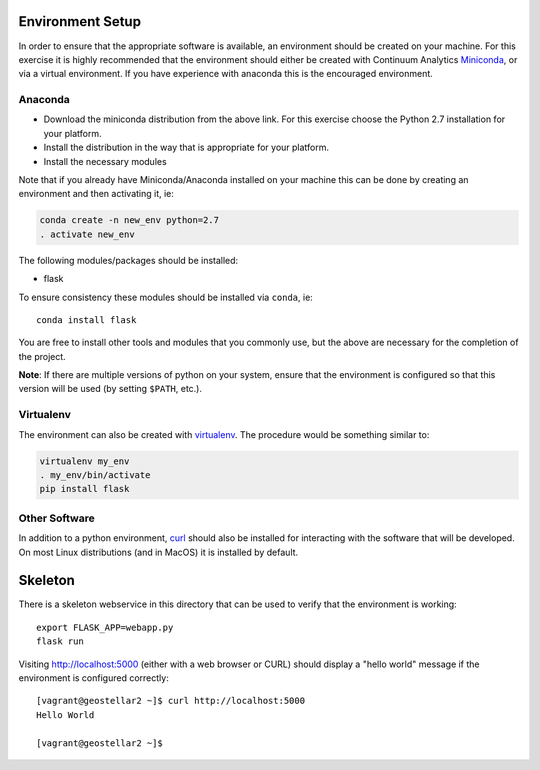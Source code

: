 Environment Setup
-----------------

In order to ensure that the appropriate software is available,
an environment should be created on your machine.
For this exercise it is highly recommended that the environment should either
be created with Continuum Analytics
`Miniconda <http://conda.pydata.org/miniconda.html>`__, or via a virtual
environment. If you have experience with anaconda this is the
encouraged environment.

Anaconda
........

* Download the miniconda distribution from the above link. For this exercise
  choose the Python 2.7 installation for your platform.
* Install the distribution in the way that is appropriate for your platform.
* Install the necessary modules

Note that if you already have Miniconda/Anaconda installed on your machine
this can be done by creating an environment and then activating it, ie:

.. code:: bash

  conda create -n new_env python=2.7
  . activate new_env

The following modules/packages should be installed:

* flask

To ensure consistency these modules should be installed via ``conda``, ie::

  conda install flask

You are free to install other tools and modules that you commonly use, but
the above are necessary for the completion of the project.

**Note**: If there are multiple versions of python on your system, ensure that
the environment is configured so that this version will be used (by
setting ``$PATH``, etc.).

Virtualenv
..........

The environment can also be created with `virtualenv
<https://pypi.python.org/pypi/virtualenv/>`__. The procedure would
be something similar to:

.. code:: bash

  virtualenv my_env
  . my_env/bin/activate
  pip install flask

Other Software
..............

In addition to a python environment, `curl <https://en.wikipedia.org/wiki/CURL>`__
should also be installed for interacting with the software that will be
developed. On most Linux distributions (and in MacOS) it is installed
by default.

Skeleton
--------

There is a skeleton webservice in this directory that can be used to
verify that the environment is working::

  export FLASK_APP=webapp.py
  flask run

Visiting http://localhost:5000 (either with a web browser or CURL) should
display a "hello world" message if the environment is configured correctly::

  [vagrant@geostellar2 ~]$ curl http://localhost:5000
  Hello World

  [vagrant@geostellar2 ~]$ 
